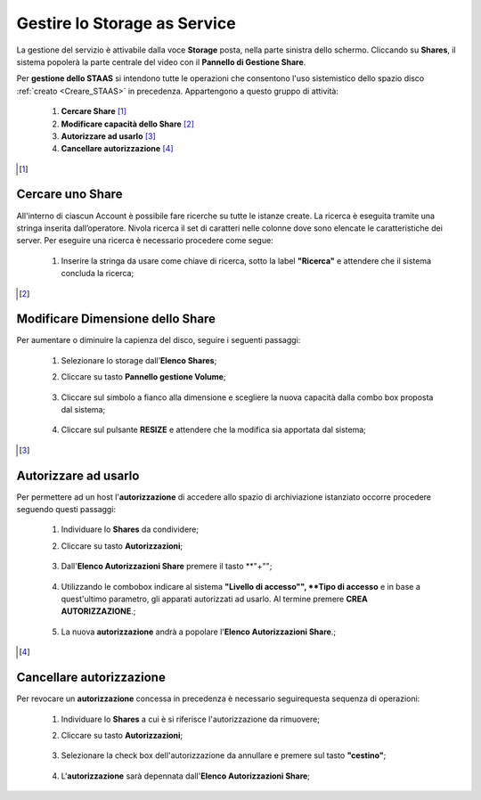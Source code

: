 .. _Gestire_STAAS:

**Gestire lo Storage as Service**
*********************************

La gestione del servizio è attivabile dalla voce **Storage**
posta, nella parte sinistra dello schermo. Cliccando su
**Shares**,  il sistema popolerà la
parte centrale del video con il **Pannello di Gestione Share**.

Per **gestione dello STAAS** si intendono tutte le operazioni che consentono l'uso
sistemistico dello spazio disco :ref:`creato <Creare_STAAS>` in precedenza.
Appartengono a questo gruppo di attività:

    1. **Cercare Share** [1]_
    2. **Modificare capacità dello Share** [2]_
    3. **Autorizzare ad usarlo** [3]_
    4. **Cancellare autorizzazione** [4]_



.. [1]

**Cercare uno Share**
=====================

All'interno di ciascun Account è possibile fare ricerche su tutte le istanze create.
La ricerca è eseguita tramite una stringa inserita dall’operatore.
Nivola ricerca il set di caratteri nelle colonne dove sono elencate
le caratteristiche dei server.
Per eseguire una ricerca è necessario procedere come segue:

    1. Inserire la stringa da usare come chiave di ricerca, sotto la label **"Ricerca"**
       e attendere che il sistema concluda la ricerca;

      .. image:: img/STAAS_cercare.png


.. [2]
**Modificare Dimensione dello Share**
=====================================
Per aumentare o diminuire la capienza del disco, seguire i seguenti passaggi:

    1. Selezionare lo storage dall’**Elenco Shares**;

       .. image:: img/STAAS_selezionato.png

    2. Cliccare su tasto **Pannello gestione Volume**;

      .. image:: img/STAAS_selezionato.png

    3. Cliccare sul simbolo a fianco alla dimensione e scegliere la nuova capacità dalla combo box proposta dal sistema;

      .. image:: img/STAAS_selezionato.png

    4. Cliccare sul pulsante **RESIZE** e attendere che la modifica sia apportata dal sistema;

      .. image:: img/STAAS_resize.png


.. [3]

**Autorizzare ad usarlo**
=========================

Per permettere ad un host l'**autorizzazione** di accedere allo spazio
di archiviazione istanziato
occorre procedere seguendo questi passaggi:

    1. Individuare lo **Shares** da condividere;

       .. image:: img/STAAS_selezionato.png

    2. Cliccare su tasto **Autorizzazioni**;

      .. image:: img/STAAS_autorizza.png

    3. Dall'**Elenco Autorizzazioni Share** premere il tasto **"+"";

      .. image:: img/STAAS__autorizza_piu.png

    4. Utilizzando le combobox indicare al sistema **"Livello di accesso"",
       **Tipo di accesso** e in base a quest'ultimo parametro, gli apparati
       autorizzati ad usarlo. Al termine premere **CREA AUTORIZZAZIONE**.;

      .. image:: img/STAAS__autorizza_crea.png

    5. La nuova **autorizzazione** andrà a popolare l'**Elenco Autorizzazioni Share**.;

      .. image:: img/STAAS__autorizza_lista.png

.. [4]

**Cancellare autorizzazione**
=============================

Per revocare un **autorizzazione** concessa in precedenza
è necessario seguirequesta sequenza di operazioni:

    1. Individuare lo **Shares** a cui è si riferisce l'autorizzazione da rimuovere;

       .. image:: img/STAAS_selezionato.png

    2. Cliccare su tasto **Autorizzazioni**;

      .. image:: img/STAAS_autorizza.png

    3. Selezionare la check box dell'autorizzazione da annullare e premere sul tasto **"cestino"**;

      .. image:: img/STAAS_autorizza_cancella.png

    4. L'**autorizzazione** sarà depennata dall'**Elenco Autorizzazioni Share**;

      .. image:: img/STAAS_cancellata.png
